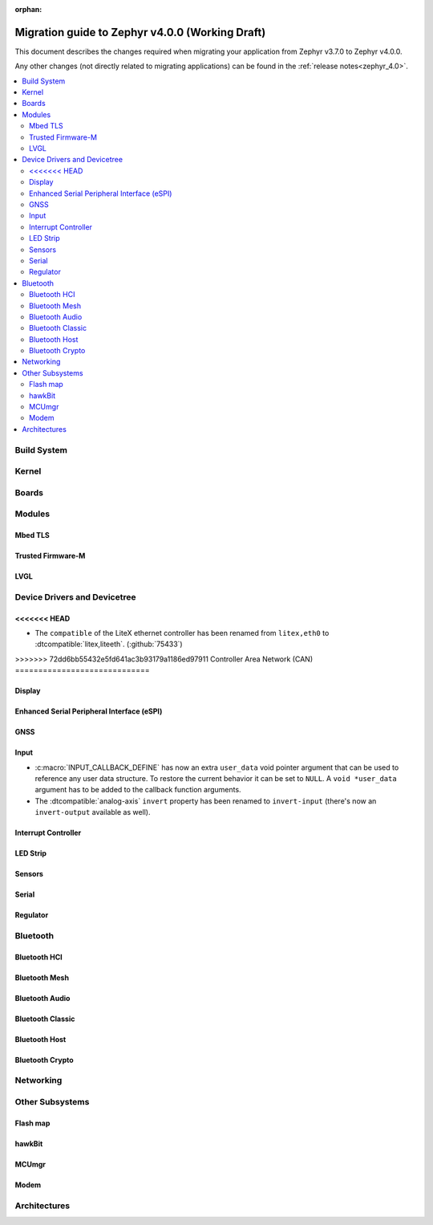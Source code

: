 :orphan:

.. _migration_4.0:

Migration guide to Zephyr v4.0.0 (Working Draft)
################################################

This document describes the changes required when migrating your application from Zephyr v3.7.0 to
Zephyr v4.0.0.

Any other changes (not directly related to migrating applications) can be found in
the :ref:`release notes<zephyr_4.0>`.

.. contents::
    :local:
    :depth: 2

Build System
************

Kernel
******

Boards
******

Modules
*******

Mbed TLS
========

Trusted Firmware-M
==================

LVGL
====

Device Drivers and Devicetree
*****************************

<<<<<<< HEAD
=======
* The ``compatible`` of the LiteX ethernet controller has been renamed from
  ``litex,eth0`` to :dtcompatible:`litex,liteeth`. (:github:`75433`)

>>>>>>> 72dd6bb55432e5fd641ac3b93179a1186ed97911
Controller Area Network (CAN)
=============================

Display
=======

Enhanced Serial Peripheral Interface (eSPI)
===========================================

GNSS
====

Input
=====

* :c:macro:`INPUT_CALLBACK_DEFINE` has now an extra ``user_data`` void pointer
  argument that can be used to reference any user data structure. To restore
  the current behavior it can be set to ``NULL``. A ``void *user_data``
  argument has to be added to the callback function arguments.

* The :dtcompatible:`analog-axis` ``invert`` property has been renamed to
  ``invert-input`` (there's now an ``invert-output`` available as well).

Interrupt Controller
====================

LED Strip
=========

Sensors
=======

Serial
======

Regulator
=========

Bluetooth
*********

Bluetooth HCI
=============

Bluetooth Mesh
==============

Bluetooth Audio
===============

Bluetooth Classic
=================

Bluetooth Host
==============

Bluetooth Crypto
================

Networking
**********

Other Subsystems
****************

Flash map
=========

hawkBit
=======

MCUmgr
======

Modem
=====

Architectures
*************
